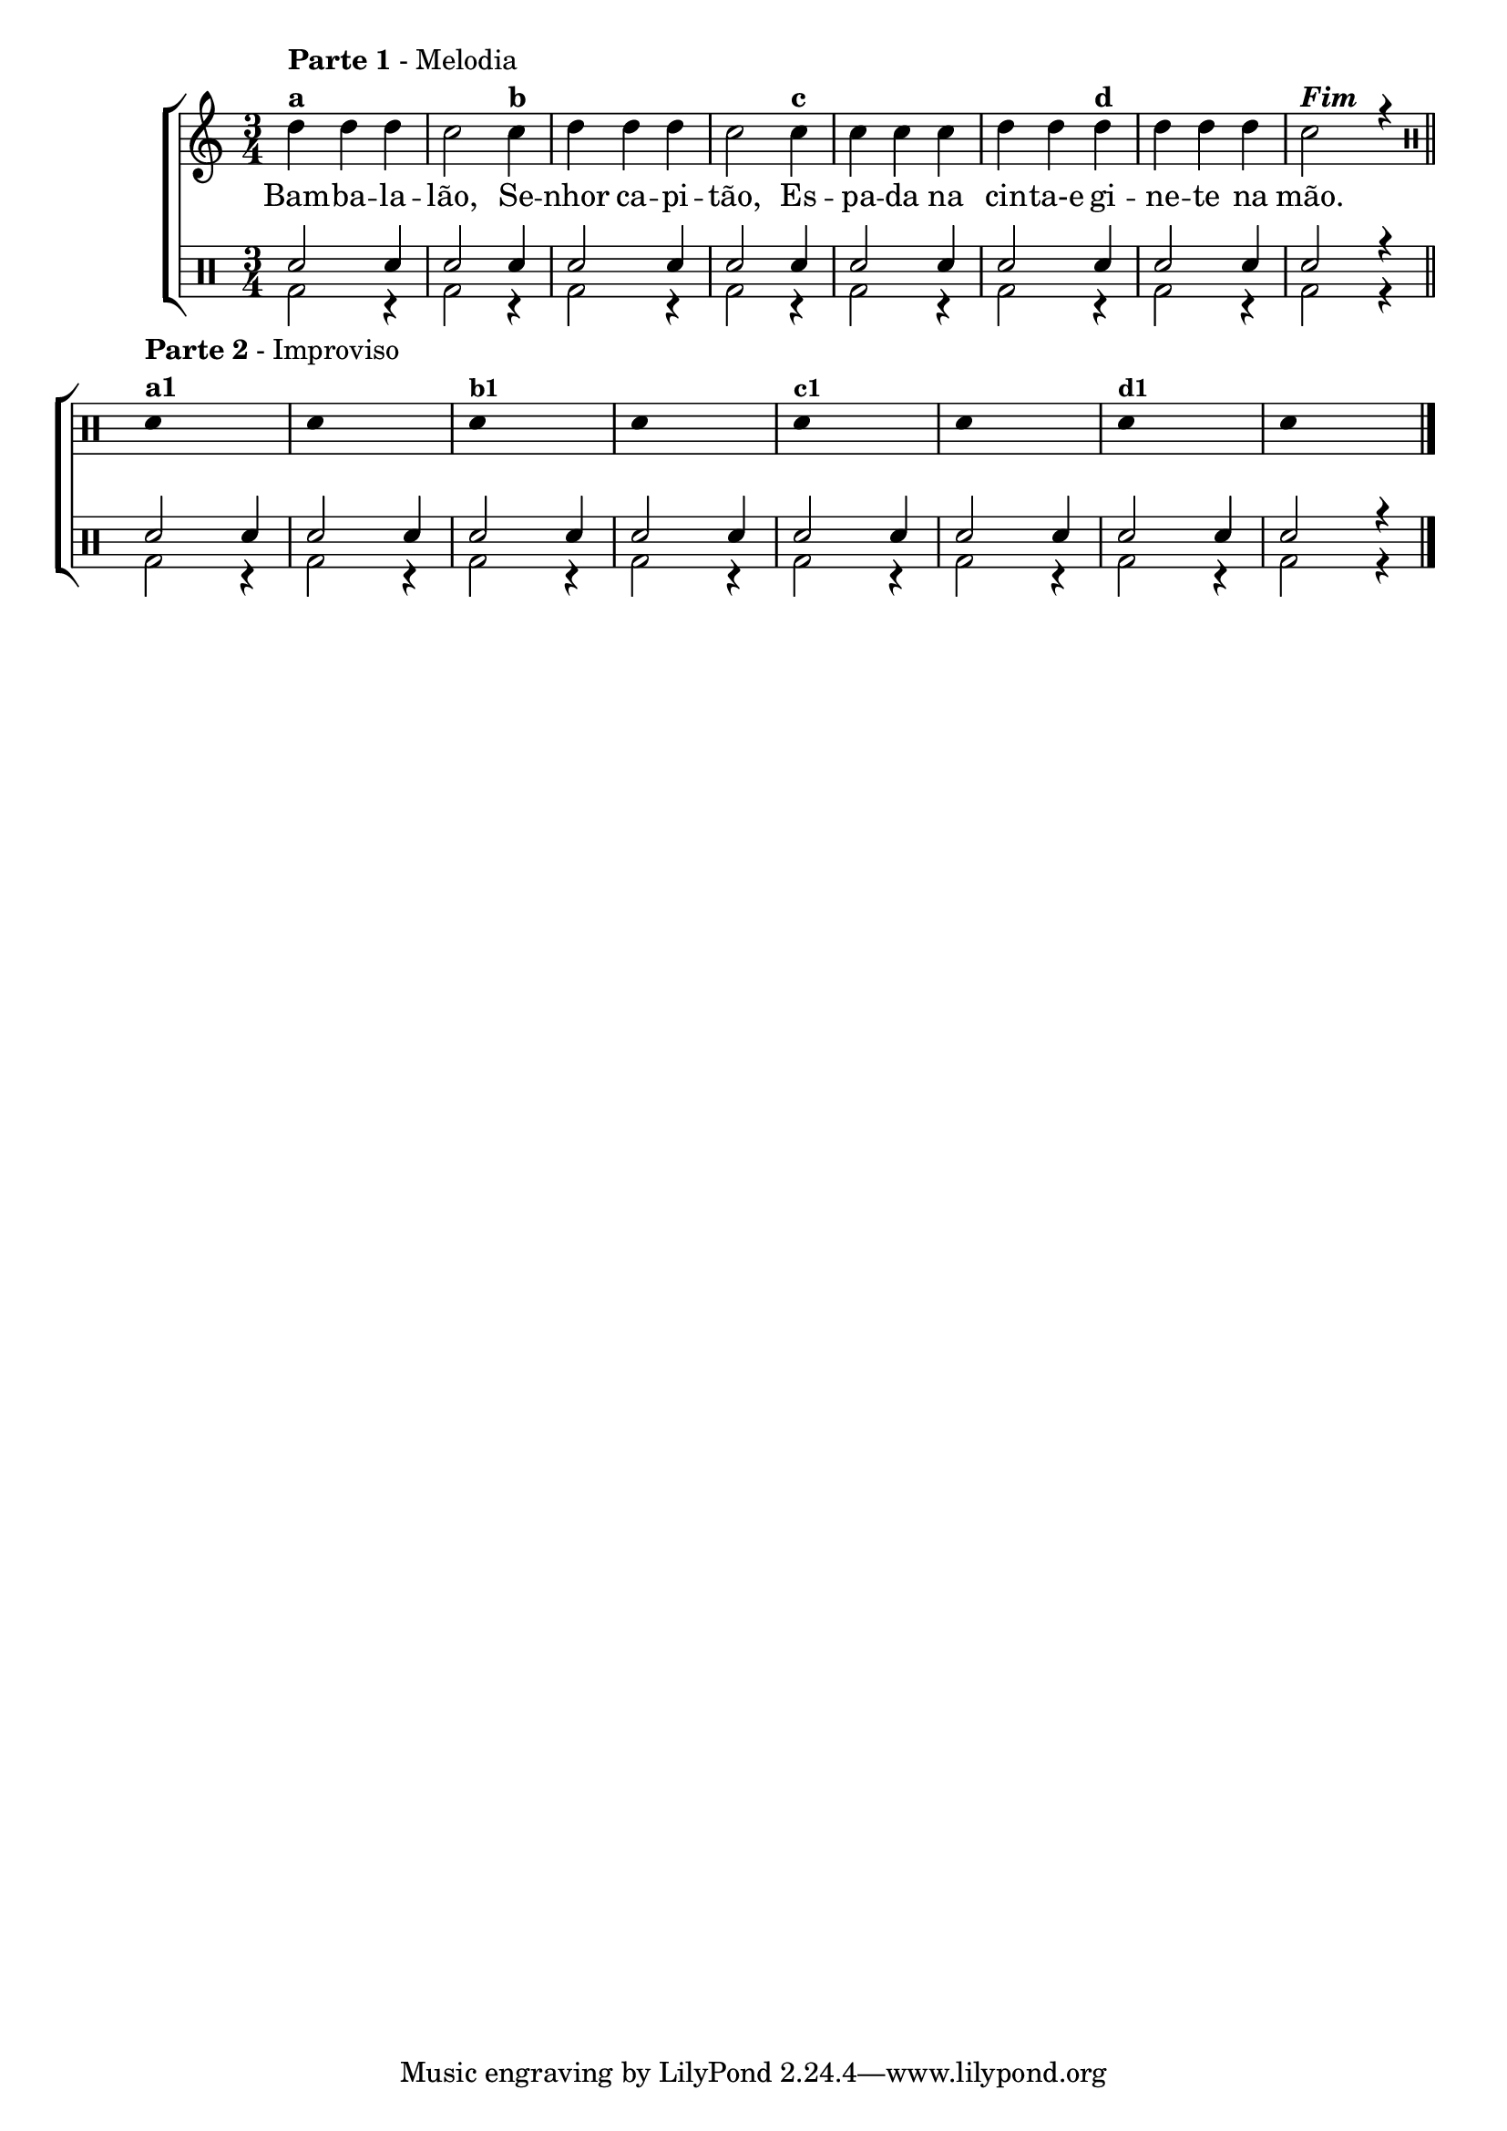 %-*- coding: utf-8 -*-

\version "2.16.0"

                                %\header {title = "bambaleando"}

\new ChoirStaff <<


  <<
    \relative c {
      \transpose c bes' {
        \clef treble
        \override Staff.TimeSignature #'style = #'()
        \override Score.BarNumber #'transparent = ##t
        \time 3/4
        \stemDown
        \clef treble
	e4^\markup { \column {\line { \bold {Parte 1} - Melodia} \line {\bold {a}}}}
	e e d2  
	d4^\markup {\bold {"b"}} e e e d2 
	d4^\markup { \bold {"c"}} d d d e e
	e^\markup { \bold {"d"}} e e e d2^\markup {\italic \bold "Fim"} r4

      }

      \bar "||"

      \break

      
      \clef percussion


      \override Stem #'transparent = ##t

      d'4^\markup { \column {\line { \bold {Parte 2} - Improviso} \line {\bold {a1}}}} s2

      d4 s2

      d4^\markup {\small \bold {"b1"}} s2

      d4 s2

      d4^\markup {\small \bold {"c1"}} s2

      d4 s2

      d4^\markup {\small \bold {"d1"}} s2

      d4 s2


      \bar "|."

      \revert NoteHead #'style


    }


    \context Lyrics \lyricmode {
      Bam4 -- ba -- la -- lão,2 
      Se4 -- nhor ca -- pi -- tão,2
      Es4 -- pa -- da na cin -- ta-e	
      gi -- ne -- te na mão.4

    }
    
  >>

  \\


  \drums {

    \override Staff.TimeSignature #'style = #'()
    \time 3/4 

    \context DrumVoice = "1" { }
    \context DrumVoice = "2" {  }

    <<
      {sn2 sn4 
       sn2 sn4 
       sn2 sn4  
       sn2 sn4 
       sn2 sn4  
       sn2 sn4 
       sn2 sn4
       sn2 r4

       sn2 sn4 
       sn2 sn4 
       sn2 sn4  
       sn2 sn4 
       sn2 sn4  
       sn2 sn4 
       sn2 sn4
       sn2 r4

     }
      \\{ bd2 r4  bd2 r4  bd2 r4  bd2 r4  bd2 r4  bd2 r4 
          bd2 r4  bd2 r4  bd2 r4  bd2 r4  bd2 r4  bd2 r4  bd2 r4  bd2 r4 
          bd2 r4  bd2 r4  }

    >>


  }

>>

